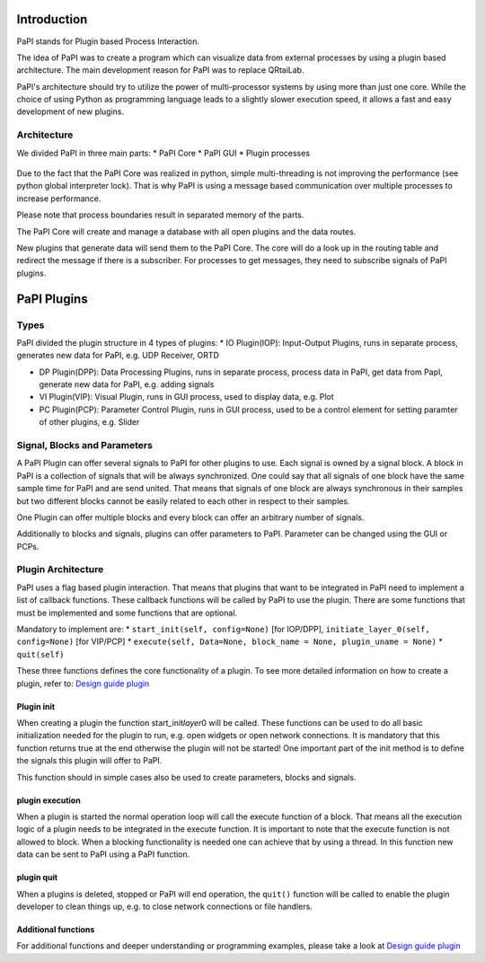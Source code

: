 Introduction
============

PaPI stands for Plugin based Process Interaction.

The idea of PaPI was to create a program which can visualize data from
external processes by using a plugin based architecture. The main
development reason for PaPI was to replace QRtaiLab.

PaPI's architecture should try to utilize the power of multi-processor
systems by using more than just one core. While the choice of using
Python as programming language leads to a slightly slower execution
speed, it allows a fast and easy development of new plugins.

Architecture
-------------

We divided PaPI in three main parts: \* PaPI Core \* PaPI GUI \* Plugin
processes

.. figure:: _static/introduction/PaPIStructureWithArrows.png
   :alt: 

Due to the fact that the PaPI Core was realized in python, simple
multi-threading is not improving the performance (see python global
interpreter lock). That is why PaPI is using a message based
communication over multiple processes to increase performance.

Please note that process boundaries result in separated memory of the
parts.

The PaPI Core will create and manage a database with all open plugins
and the data routes.

New plugins that generate data will send them to the PaPI Core. The core
will do a look up in the routing table and redirect the message if there
is a subscriber. For processes to get messages, they need to subscribe
signals of PaPI plugins.

PaPI Plugins
============

Types
-----

PaPI divided the plugin structure in 4 types of plugins: \* IO
Plugin(IOP): Input-Output Plugins, runs in separate process, generates
new data for PaPI, e.g. UDP Receiver, ORTD

-  DP Plugin(DPP): Data Processing Plugins, runs in separate process,
   process data in PaPI, get data from PapI, generate new data for PaPI,
   e.g. adding signals

-  VI Plugin(VIP): Visual Plugin, runs in GUI process, used to display
   data, e.g. Plot

-  PC Plugin(PCP): Parameter Control Plugin, runs in GUI process, used
   to be a control element for setting paramter of other plugins, e.g.
   Slider

Signal, Blocks and Parameters
-----------------------------

A PaPI Plugin can offer several signals to PaPI for other plugins to
use. Each signal is owned by a signal block. A block in PaPI is a
collection of signals that will be always synchronized. One could say
that all signals of one block have the same sample time for PaPI and are
send united. That means that signals of one block are always synchronous
in their samples but two different blocks cannot be easily related to
each other in respect to their samples.

One Plugin can offer multiple blocks and every block can offer an
arbitrary number of signals.

Additionally to blocks and signals, plugins can offer parameters to
PaPI. Parameter can be changed using the GUI or PCPs.

Plugin Architecture
-------------------

PaPI uses a flag based plugin interaction. That means that plugins that
want to be integrated in PaPI need to implement a list of callback
functions. These callback functions will be called by PaPI to use the
plugin. There are some functions that must be implemented and some
functions that are optional.

Mandatory to implement are: \* ``start_init(self, config=None)`` [for
IOP/DPP], ``initiate_layer_0(self, config=None)`` [for VIP/PCP] \*
``execute(self, Data=None, block_name = None, plugin_uname = None)`` \*
``quit(self)``

These three functions defines the core functionality of a plugin. To see
more detailed information on how to create a plugin, refer to: `Design
guide plugin <DesignPlugin>`__

Plugin init
~~~~~~~~~~~

When creating a plugin the function start\_init\ *layer*\ 0 will be
called. These functions can be used to do all basic initialization
needed for the plugin to run, e.g. open widgets or open network
connections. It is mandatory that this function returns true at the end
otherwise the plugin will not be started! One important part of the init
method is to define the signals this plugin will offer to PaPI.

This function should in simple cases also be used to create parameters,
blocks and signals.

plugin execution
~~~~~~~~~~~~~~~~

When a plugin is started the normal operation loop will call the execute
function of a block. That means all the execution logic of a plugin
needs to be integrated in the execute function. It is important to note
that the execute function is not allowed to block. When a blocking
functionality is needed one can achieve that by using a thread. In this
function new data can be sent to PaPI using a PaPI function.

plugin quit
~~~~~~~~~~~

When a plugins is deleted, stopped or PaPI will end operation, the
``quit()`` function will be called to enable the plugin developer to
clean things up, e.g. to close network connections or file handlers.

Additional functions
~~~~~~~~~~~~~~~~~~~~

For additional functions and deeper understanding or programming
examples, please take a look at `Design guide plugin <DesignPlugin>`__